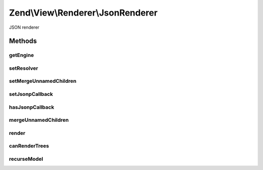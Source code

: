 .. View/Renderer/JsonRenderer.php generated using docpx on 01/30/13 03:32am


Zend\\View\\Renderer\\JsonRenderer
==================================

JSON renderer

Methods
+++++++

getEngine
---------

.. function:: getEngine()


    Return the template engine object, if any
    
    If using a third-party template engine, such as Smarty, patTemplate,
    phplib, etc, return the template engine object. Useful for calling
    methods on these objects, such as for setting filters, modifiers, etc.

    :rtype: mixed 



setResolver
-----------

.. function:: setResolver()


    Set the resolver used to map a template name to a resource the renderer may consume.


    :param Resolver: 

    :rtype: Renderer 



setMergeUnnamedChildren
-----------------------

.. function:: setMergeUnnamedChildren()


    Set flag indicating whether or not to merge unnamed children

    :param bool: 

    :rtype: JsonRenderer 



setJsonpCallback
----------------

.. function:: setJsonpCallback()


    Set the JSONP callback function name

    :param string: 

    :rtype: JsonpModel 



hasJsonpCallback
----------------

.. function:: hasJsonpCallback()


    Returns whether or not the jsonpCallback has been set

    :rtype: bool 



mergeUnnamedChildren
--------------------

.. function:: mergeUnnamedChildren()


    Should we merge unnamed children?

    :rtype: bool 



render
------

.. function:: render()


    Renders values as JSON


    :param string|Model: The script/resource process, or a view model
    :param null|array|\ArrayAccess: Values to use during rendering

    :throws Exception\DomainException: 

    :rtype: string The script output.



canRenderTrees
--------------

.. function:: canRenderTrees()


    Can this renderer render trees of view models?
    
    Yes.

    :rtype: true 



recurseModel
------------

.. function:: recurseModel()


    Retrieve values from a model and recurse its children to build a data structure

    :param Model: 

    :rtype: array 



